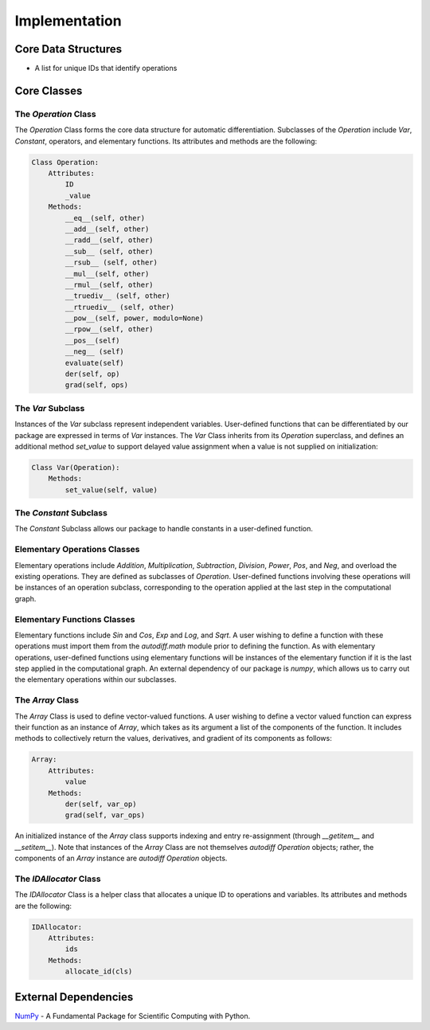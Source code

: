 Implementation
=================
Core Data Structures
---------------------
- A list for unique IDs that identify operations

Core Classes
--------------
The `Operation` Class
^^^^^^^^^^^^^^^^^^^^^^
The `Operation` Class forms the core data structure for automatic differentiation. Subclasses of the `Operation` include `Var`, `Constant`, operators, and elementary functions. Its attributes and methods are the following:

.. code-block:: python

    Class Operation:
        Attributes:
            ID
            _value
        Methods:
            __eq__(self, other)
            __add__(self, other)
            __radd__(self, other)
            __sub__ (self, other)
            __rsub__ (self, other)
            __mul__(self, other)
            __rmul__(self, other)
            __truediv__ (self, other)
            __rtruediv__ (self, other)
            __pow__(self, power, modulo=None)
            __rpow__(self, other)
            __pos__(self)
            __neg__ (self)
            evaluate(self)
            der(self, op)
            grad(self, ops)


The `Var` Subclass
^^^^^^^^^^^^^^^^^^^^^^
Instances of the `Var` subclass represent independent variables. User-defined functions that can be differentiated by our package are expressed in terms of `Var` instances. The `Var` Class inherits from its `Operation` superclass, and defines an additional method `set_value` to support delayed value assignment when a value is not supplied on initialization:

.. code-block:: python

    Class Var(Operation):
        Methods:
            set_value(self, value)

The `Constant` Subclass
^^^^^^^^^^^^^^^^^^^^^^^^^^
The `Constant` Subclass allows our package to handle constants in a user-defined function.

Elementary Operations Classes
^^^^^^^^^^^^^^^^^^^^^^^^^^^^^
Elementary operations include `Addition`, `Multiplication`, `Subtraction`, `Division`, `Power`, `Pos`, and `Neg`, and overload the existing operations. They are defined as subclasses of `Operation`. User-defined functions involving these operations will be instances of an operation subclass, corresponding to the operation applied at the last step in the computational graph.

Elementary Functions Classes
^^^^^^^^^^^^^^^^^^^^^^^^^^^^^^^
Elementary functions include `Sin` and `Cos`, `Exp` and `Log`, and `Sqrt`. A user wishing to define a function with these operations must import them from the `autodiff.math` module prior to defining the function. As with elementary operations, user-defined functions using elementary functions will be instances of the elementary function if it is the last step applied in the computational graph. An external dependency of our package is `numpy`, which allows us to carry out the elementary operations within our subclasses.

The `Array` Class
^^^^^^^^^^^^^^^^^^^^
The `Array` Class is used to define vector-valued functions. A user wishing to define a vector valued function can express their function as an instance of `Array`, which takes as its argument a list of the components of the function. It includes methods to collectively return the values, derivatives, and gradient of its components as follows:

.. code-block:: python

    Array:
        Attributes:
            value
        Methods:
            der(self, var_op)
            grad(self, var_ops)

An initialized instance of the `Array` class supports indexing and entry re-assignment (through `__getitem__` and `__setitem__`). Note that instances of the `Array` Class are not themselves `autodiff Operation` objects; rather, the components of an `Array` instance are `autodiff Operation` objects.

The `IDAllocator` Class
^^^^^^^^^^^^^^^^^^^^^^^^^
The `IDAllocator` Class is a helper class that allocates a unique ID to operations and variables. Its attributes and methods are the following:

.. code-block:: python

    IDAllocator:
        Attributes:
            ids
        Methods:
            allocate_id(cls)

External Dependencies
-----------------------
`NumPy`_ - A Fundamental Package for Scientific Computing with Python.

.. _NumPy: http://www.numpy.org/

